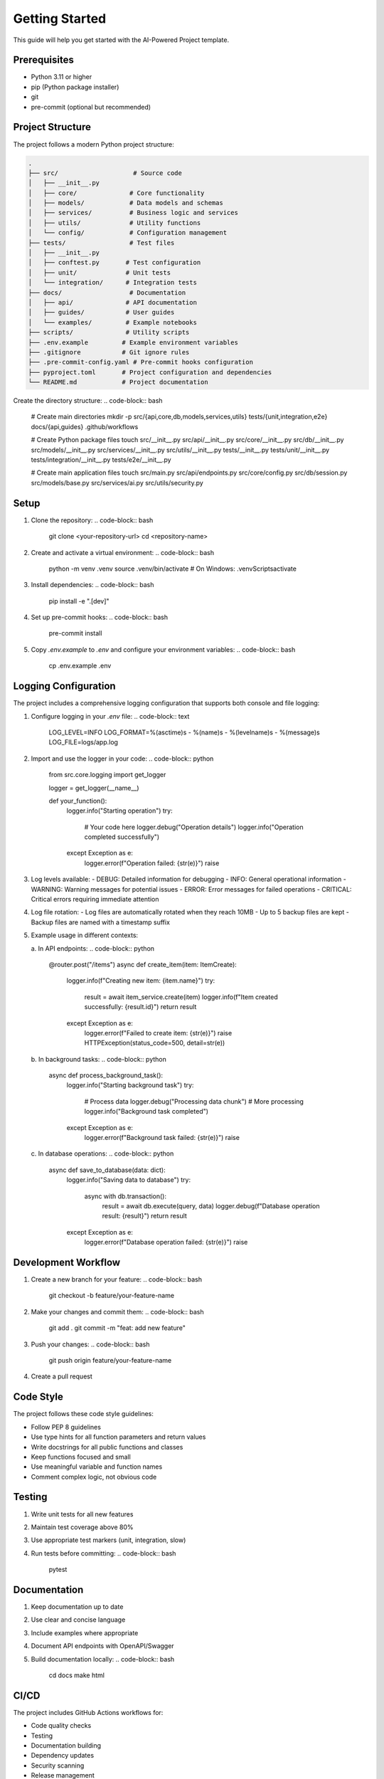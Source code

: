 Getting Started
==============

This guide will help you get started with the AI-Powered Project template.

Prerequisites
------------

* Python 3.11 or higher
* pip (Python package installer)
* git
* pre-commit (optional but recommended)

Project Structure
---------------

The project follows a modern Python project structure:

.. code-block:: text

   .
   ├── src/                    # Source code
   │   ├── __init__.py
   │   ├── core/              # Core functionality
   │   ├── models/            # Data models and schemas
   │   ├── services/          # Business logic and services
   │   ├── utils/             # Utility functions
   │   └── config/            # Configuration management
   ├── tests/                 # Test files
   │   ├── __init__.py
   │   ├── conftest.py       # Test configuration
   │   ├── unit/             # Unit tests
   │   └── integration/      # Integration tests
   ├── docs/                  # Documentation
   │   ├── api/              # API documentation
   │   ├── guides/           # User guides
   │   └── examples/         # Example notebooks
   ├── scripts/              # Utility scripts
   ├── .env.example         # Example environment variables
   ├── .gitignore           # Git ignore rules
   ├── .pre-commit-config.yaml # Pre-commit hooks configuration
   ├── pyproject.toml       # Project configuration and dependencies
   └── README.md            # Project documentation

Create the directory structure:
.. code-block:: bash

   # Create main directories
   mkdir -p src/{api,core,db,models,services,utils} tests/{unit,integration,e2e} docs/{api,guides} .github/workflows

   # Create Python package files
   touch src/__init__.py src/api/__init__.py src/core/__init__.py src/db/__init__.py src/models/__init__.py src/services/__init__.py src/utils/__init__.py tests/__init__.py tests/unit/__init__.py tests/integration/__init__.py tests/e2e/__init__.py

   # Create main application files
   touch src/main.py src/api/endpoints.py src/core/config.py src/db/session.py src/models/base.py src/services/ai.py src/utils/security.py

Setup
-----

1. Clone the repository:
   .. code-block:: bash

      git clone <your-repository-url>
      cd <repository-name>

2. Create and activate a virtual environment:
   .. code-block:: bash

      python -m venv .venv
      source .venv/bin/activate  # On Windows: .venv\Scripts\activate

3. Install dependencies:
   .. code-block:: bash

      pip install -e ".[dev]"

4. Set up pre-commit hooks:
   .. code-block:: bash

      pre-commit install

5. Copy `.env.example` to `.env` and configure your environment variables:
   .. code-block:: bash

      cp .env.example .env

Logging Configuration
------------------

The project includes a comprehensive logging configuration that supports both console and file logging:

1. Configure logging in your `.env` file:
   .. code-block:: text

      LOG_LEVEL=INFO
      LOG_FORMAT=%(asctime)s - %(name)s - %(levelname)s - %(message)s
      LOG_FILE=logs/app.log

2. Import and use the logger in your code:
   .. code-block:: python

      from src.core.logging import get_logger

      logger = get_logger(__name__)

      def your_function():
          logger.info("Starting operation")
          try:
              # Your code here
              logger.debug("Operation details")
              logger.info("Operation completed successfully")
          except Exception as e:
              logger.error(f"Operation failed: {str(e)}")
              raise

3. Log levels available:
   - DEBUG: Detailed information for debugging
   - INFO: General operational information
   - WARNING: Warning messages for potential issues
   - ERROR: Error messages for failed operations
   - CRITICAL: Critical errors requiring immediate attention

4. Log file rotation:
   - Log files are automatically rotated when they reach 10MB
   - Up to 5 backup files are kept
   - Backup files are named with a timestamp suffix

5. Example usage in different contexts:

   a. In API endpoints:
   .. code-block:: python

      @router.post("/items")
      async def create_item(item: ItemCreate):
          logger.info(f"Creating new item: {item.name}")
          try:
              result = await item_service.create(item)
              logger.info(f"Item created successfully: {result.id}")
              return result
          except Exception as e:
              logger.error(f"Failed to create item: {str(e)}")
              raise HTTPException(status_code=500, detail=str(e))

   b. In background tasks:
   .. code-block:: python

      async def process_background_task():
          logger.info("Starting background task")
          try:
              # Process data
              logger.debug("Processing data chunk")
              # More processing
              logger.info("Background task completed")
          except Exception as e:
              logger.error(f"Background task failed: {str(e)}")
              raise

   c. In database operations:
   .. code-block:: python

      async def save_to_database(data: dict):
          logger.info("Saving data to database")
          try:
              async with db.transaction():
                  result = await db.execute(query, data)
                  logger.debug(f"Database operation result: {result}")
                  return result
          except Exception as e:
              logger.error(f"Database operation failed: {str(e)}")
              raise

Development Workflow
------------------

1. Create a new branch for your feature:
   .. code-block:: bash

      git checkout -b feature/your-feature-name

2. Make your changes and commit them:
   .. code-block:: bash

      git add .
      git commit -m "feat: add new feature"

3. Push your changes:
   .. code-block:: bash

      git push origin feature/your-feature-name

4. Create a pull request

Code Style
---------

The project follows these code style guidelines:

* Follow PEP 8 guidelines
* Use type hints for all function parameters and return values
* Write docstrings for all public functions and classes
* Keep functions focused and small
* Use meaningful variable and function names
* Comment complex logic, not obvious code

Testing
-------

1. Write unit tests for all new features
2. Maintain test coverage above 80%
3. Use appropriate test markers (unit, integration, slow)
4. Run tests before committing:
   .. code-block:: bash

      pytest

Documentation
------------

1. Keep documentation up to date
2. Use clear and concise language
3. Include examples where appropriate
4. Document API endpoints with OpenAPI/Swagger
5. Build documentation locally:
   .. code-block:: bash

      cd docs
      make html

CI/CD
-----

The project includes GitHub Actions workflows for:

* Code quality checks
* Testing
* Documentation building
* Dependency updates
* Security scanning
* Release management

Security
--------

* Never commit sensitive information
* Use environment variables for secrets
* Regular security audits with Bandit
* Keep dependencies updated
* Follow security best practices

Next Steps
---------

1. Review the :doc:`development` guide for detailed development guidelines
2. Check out the :doc:`testing` guide for testing best practices
3. Read the :doc:`deployment` guide for deployment instructions
4. Explore the :doc:`../api/modules` for API documentation
5. Look at the :doc:`../examples/notebooks` for example usage 